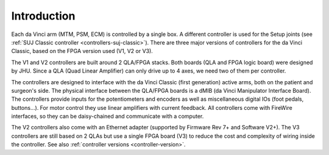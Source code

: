 Introduction
############

Each da Vinci arm (MTM, PSM, ECM) is controlled by a single box. A
different controller is used for the Setup joints (see :ref:`SUJ
Classic controller <controllers-suj-classic>`).  There are three
major versions of controllers for the da Vinci Classic, based on
the FPGA version used (V1, V2 or V3).

The V1 and V2 controllers are built around 2 QLA/FPGA stacks.  Both
boards (QLA and FPGA logic board) were designed by JHU.  Since a QLA
(Quad Linear Amplifier) can only drive up to 4 axes, we need two of
them per controller.

The controllers are designed to interface with the da Vinci Classic
(first generation) active arms, both on the patient and surgeon's
side.  The physical interface between the QLA/FPGA boards is a dMIB
(da Vinci Manipulator Interface Board).  The controllers provide
inputs for the potentiometers and encoders as well as miscellaneous
digital IOs (foot pedals, buttons...).  For motor control they use
linear amplifiers with current feedback.  All controllers come with
FireWire interfaces, so they can be daisy-chained and communicate with
a computer.

The V2 controllers also come with an Ethernet adapter (supported by
Firmware Rev 7+ and Software V2+).  The V3 controllers are still based
on 2 QLAs but use a single FPGA board (V3) to reduce the cost and
complexity of wiring inside the controller.  See also :ref:`controller
versions <controller-version>`.
